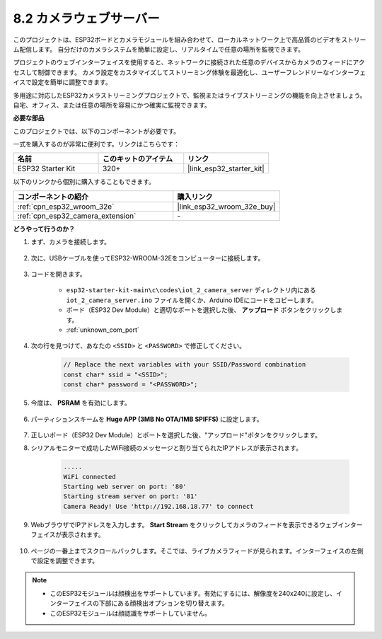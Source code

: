 8.2 カメラウェブサーバー
=============================

このプロジェクトは、ESP32ボードとカメラモジュールを組み合わせて、ローカルネットワーク上で高品質のビデオをストリーム配信します。
自分だけのカメラシステムを簡単に設定し、リアルタイムで任意の場所を監視できます。

プロジェクトのウェブインターフェイスを使用すると、ネットワークに接続された任意のデバイスからカメラのフィードにアクセスして制御できます。
カメラ設定をカスタマイズしてストリーミング体験を最適化し、ユーザーフレンドリーなインターフェイスで設定を簡単に調整できます。

多用途に対応したESP32カメラストリーミングプロジェクトで、監視またはライブストリーミングの機能を向上させましょう。自宅、オフィス、または任意の場所を容易にかつ確実に監視できます。

**必要な部品**

このプロジェクトでは、以下のコンポーネントが必要です。

一式を購入するのが非常に便利です。リンクはこちらです：

.. list-table::
    :widths: 20 20 20
    :header-rows: 1

    *   - 名前
        - このキットのアイテム
        - リンク
    *   - ESP32 Starter Kit
        - 320+
        - |link_esp32_starter_kit|

以下のリンクから個別に購入することもできます。

.. list-table::
    :widths: 30 20
    :header-rows: 1

    *   - コンポーネントの紹介
        - 購入リンク

    *   - :ref:`cpn_esp32_wroom_32e`
        - |link_esp32_wroom_32e_buy|
    *   - :ref:`cpn_esp32_camera_extension`
        - \-

**どうやって行うのか？**

#. まず、カメラを接続します。

    .. raw:: html

        <video loop autoplay muted style = "max-width:100%">
            <source src="../../_static/video/plugin_camera.mp4" type="video/mp4">
            Your browser does not support the video tag.
        </video>

#. 次に、USBケーブルを使ってESP32-WROOM-32Eをコンピューターに接続します。

    .. image:: ../../img/plugin_esp32.png

#. コードを開きます。

    * ``esp32-starter-kit-main\c\codes\iot_2_camera_server`` ディレクトリ内にある ``iot_2_camera_server.ino`` ファイルを開くか、Arduino IDEにコードをコピーします。
    * ボード（ESP32 Dev Module）と適切なポートを選択した後、 **アップロード** ボタンをクリックします。
    * :ref:`unknown_com_port`

    .. raw:: html

        <iframe src=https://create.arduino.cc/editor/sunfounder01/15e00b39-34e1-49f9-b039-f10053d31407/preview?embed style="height:510px;width:100%;margin:10px 0" frameborder=0></iframe>
        

#. 次の行を見つけて、あなたの ``<SSID>`` と ``<PASSWORD>`` で修正してください。

    .. code-block::  Arduino

        // Replace the next variables with your SSID/Password combination
        const char* ssid = "<SSID>";
        const char* password = "<PASSWORD>";

#. 今度は、 **PSRAM** を有効にします。

    .. image:: img/sp230516_150554.png

#. パーティションスキームを **Huge APP (3MB No OTA/1MB SPIFFS)** に設定します。

    .. image:: img/sp230516_150840.png

#. 正しいボード（ESP32 Dev Module）とポートを選択した後、"アップロード"ボタンをクリックします。

#. シリアルモニターで成功したWiFi接続のメッセージと割り当てられたIPアドレスが表示されます。

    .. code-block::

        .....
        WiFi connected
        Starting web server on port: '80'
        Starting stream server on port: '81'
        Camera Ready! Use 'http://192.168.18.77' to connect

#. WebブラウザでIPアドレスを入力します。 **Start Stream** をクリックしてカメラのフィードを表示できるウェブインターフェイスが表示されます。

    .. image:: img/sp230516_151521.png

#. ページの一番上までスクロールバックします。そこでは、ライブカメラフィードが見られます。インターフェイスの左側で設定を調整できます。

    .. image:: img/sp230516_180520.png

.. note:: 

    * このESP32モジュールは顔検出をサポートしています。有効にするには、解像度を240x240に設定し、インターフェイスの下部にある顔検出オプションを切り替えます。
    * このESP32モジュールは顔認識をサポートしていません。

